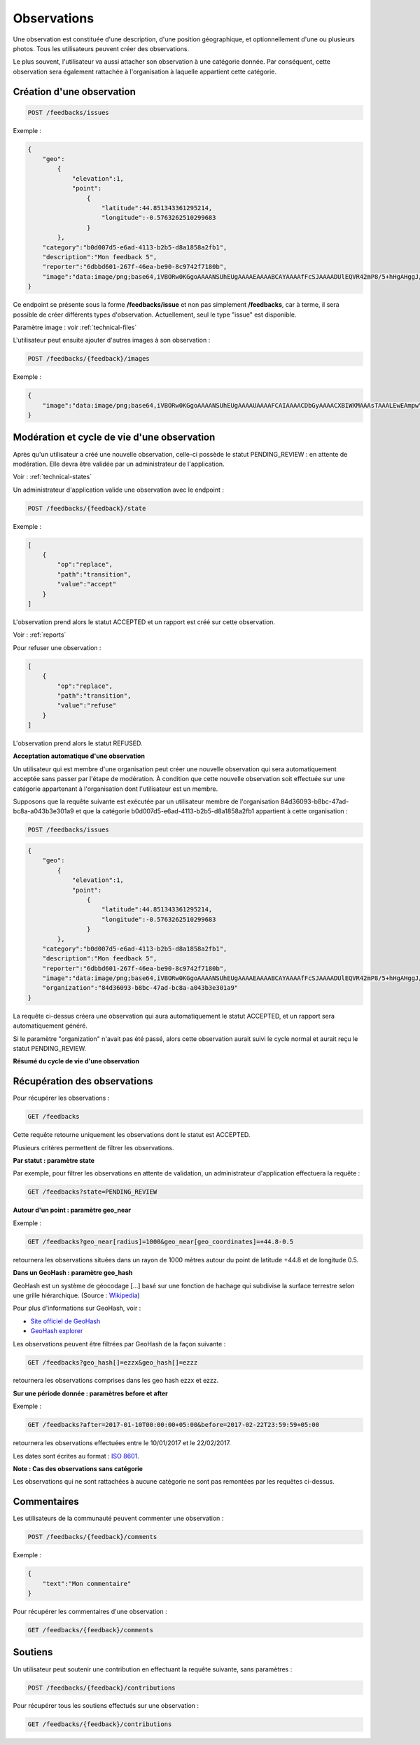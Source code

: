 .. _feedbacks:

Observations
============

Une observation est constituée d'une description, d'une position géographique, et optionnellement d'une ou plusieurs photos. Tous les utilisateurs peuvent créer des observations.

Le plus souvent, l'utilisateur va aussi attacher son observation à une catégorie donnée. Par conséquent, cette observation sera également rattachée à l'organisation à laquelle appartient cette catégorie.

.. _feedbacks-creation:

Création d'une observation
--------------------------

.. code-block:: bash

    POST /feedbacks/issues


Exemple :

.. code-block:: json

    {
        "geo":
            {
                "elevation":1,
                "point":
                    {
                        "latitude":44.851343361295214,
                        "longitude":-0.5763262510299683
                    }
            },
        "category":"b0d007d5-e6ad-4113-b2b5-d8a1858a2fb1",
        "description":"Mon feedback 5",
        "reporter":"6dbbd601-267f-46ea-be90-8c9742f7180b",
        "image":"data:image/png;base64,iVBORw0KGgoAAAANSUhEUgAAAAEAAAABCAYAAAAfFcSJAAAADUlEQVR42mP8/5+hHgAHggJ/PchI7wAAAABJRU5ErkJggg=="
    }


Ce endpoint se présente sous la forme **/feedbacks/issue** et non pas simplement **/feedbacks**, car à terme, il sera possible de créer différents types d'observation. Actuellement, seul le type "issue" est disponible.

Paramètre image : voir :ref:`technical-files`

L'utilisateur peut ensuite ajouter d'autres images à son observation :

.. code-block:: bash

    POST /feedbacks/{feedback}/images

Exemple :

.. code-block:: json

    {
        "image":"data:image/png;base64,iVBORw0KGgoAAAANSUhEUgAAAAUAAAAFCAIAAAACDbGyAAAACXBIWXMAAAsTAAALEwEAmpwYAAAAB3RJTUUH4QIVDRUfvq7u+AAAABl0RVh0Q29tbWVudABDcmVhdGVkIHdpdGggR0lNUFeBDhcAAAAUSURBVAjXY3wrIcGABJgYUAGpfABZiwEnbOeFrwAAAABJRU5ErkJggg=="
    }

.. _feedbacks-lifecyle:

Modération et cycle de vie d'une observation
--------------------------------------------

Après qu'un utilisateur a créé une nouvelle observation, celle-ci possède le statut PENDING_REVIEW : en attente de modération. Elle devra être validée par un administrateur de l'application.

Voir : :ref:`technical-states`

Un administrateur d'application valide une observation avec le endpoint :

.. code-block:: bash

    POST /feedbacks/{feedback}/state

Exemple :

.. code-block:: json

    [
        {
            "op":"replace",
            "path":"transition",
            "value":"accept"
        }
    ]

L'observation prend alors le statut ACCEPTED et un rapport est créé sur cette observation.

Voir : :ref:`reports`

Pour refuser une observation :

.. code-block:: bash

    [
        {
            "op":"replace",
            "path":"transition",
            "value":"refuse"
        }
    ]

L'observation prend alors le statut REFUSED.

**Acceptation automatique d'une observation**

Un utilisateur qui est membre d'une organisation peut créer une nouvelle observation qui sera automatiquement acceptée sans passer par l'étape de modération. À condition que cette nouvelle observation soit effectuée sur une catégorie appartenant à l'organisation dont l'utilisateur est un membre.

Supposons que la requête suivante est exécutée par un utilisateur membre de l'organisation 84d36093-b8bc-47ad-bc8a-a043b3e301a9 et que la catégorie b0d007d5-e6ad-4113-b2b5-d8a1858a2fb1 appartient à cette organisation :


.. code-block:: bash

    POST /feedbacks/issues

.. code-block:: json

    {
        "geo":
            {
                "elevation":1,
                "point":
                    {
                        "latitude":44.851343361295214,
                        "longitude":-0.5763262510299683
                    }
            },
        "category":"b0d007d5-e6ad-4113-b2b5-d8a1858a2fb1",
        "description":"Mon feedback 5",
        "reporter":"6dbbd601-267f-46ea-be90-8c9742f7180b",
        "image":"data:image/png;base64,iVBORw0KGgoAAAANSUhEUgAAAAEAAAABCAYAAAAfFcSJAAAADUlEQVR42mP8/5+hHgAHggJ/PchI7wAAAABJRU5ErkJggg==",
        "organization":"84d36093-b8bc-47ad-bc8a-a043b3e301a9"
    }

La requête ci-dessus créera une observation qui aura automatiquement le statut ACCEPTED, et un rapport sera automatiquement généré.

Si le paramètre "organization" n'avait pas été passé, alors cette observation aurait suivi le cycle normal et aurait reçu le statut PENDING_REVIEW.

**Résumé du cycle de vie d'une observation**

.. image:: images/feedback_workflow.png

.. _feedbacks-retrieving:

Récupération des observations
-----------------------------

Pour récupérer les observations :

.. code-block:: bash

    GET /feedbacks

Cette requête retourne uniquement les observations dont le statut est ACCEPTED.

Plusieurs critères permettent de filtrer les observations.

**Par statut : paramètre state**

Par exemple, pour filtrer les observations en attente de validation, un administrateur d'application effectuera la requête :

.. code-block:: bash

    GET /feedbacks?state=PENDING_REVIEW

**Autour d'un point : paramètre geo_near**

Exemple :

.. code-block:: bash

    GET /feedbacks?geo_near[radius]=1000&geo_near[geo_coordinates]=+44.8-0.5

retournera les observations situées dans un rayon de 1000 mètres autour du point de latitude +44.8 et de longitude 0.5.

**Dans un GeoHash : paramètre geo_hash**

GeoHash est un système de géocodage [...] basé sur une fonction de hachage qui subdivise la surface terrestre selon une grille hiérarchique. (Source : `Wikipedia <https://fr.wikipedia.org/wiki/Geohash>`_)

Pour plus d'informations sur GeoHash, voir :

- `Site officiel de GeoHash <http://geohash.org/>`_
- `GeoHash explorer <http://geohash.gofreerange.com/>`_

Les observations peuvent être filtrées par GeoHash de la façon suivante :

.. code-block:: bash

    GET /feedbacks?geo_hash[]=ezzx&geo_hash[]=ezzz

retournera les observations comprises dans les geo hash ezzx et ezzz.

**Sur une période donnée : paramètres before et after**

Exemple :

.. code-block:: bash

    GET /feedbacks?after=2017-01-10T00:00:00+05:00&before=2017-02-22T23:59:59+05:00

retournera les observations effectuées entre le 10/01/2017 et le 22/02/2017.

Les dates sont écrites au format  : `ISO 8601 <https://www.iso.org/iso-8601-date-and-time-format.html>`_.

**Note : Cas des observations sans catégorie**

Les observations qui ne sont rattachées à aucune catégorie ne sont pas remontées par les requêtes ci-dessus.

.. _feedbacks-comments:

Commentaires
------------

Les utilisateurs de la communauté peuvent commenter une observation :

.. code-block:: bash

    POST /feedbacks/{feedback}/comments


Exemple :

.. code-block:: json

    {
        "text":"Mon commentaire"
    }

Pour récupérer les commentaires d'une observation :

.. code-block:: bash

    GET /feedbacks/{feedback}/comments

.. _feedbacks-contributions:

Soutiens
--------

Un utilisateur peut soutenir une contribution en effectuant la requête suivante, sans paramètres :

.. code-block:: bash

    POST /feedbacks/{feedback}/contributions

Pour récupérer tous les soutiens effectués sur une observation :

.. code-block:: bash

    GET /feedbacks/{feedback}/contributions



